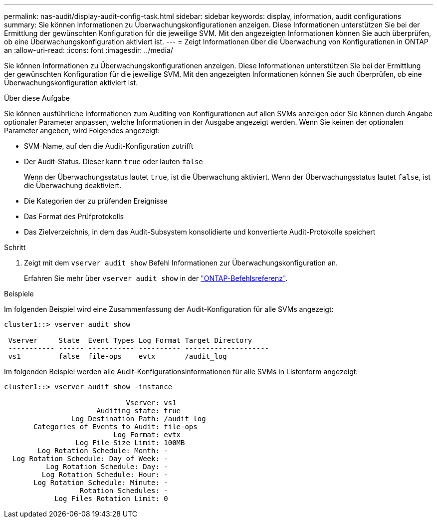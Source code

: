---
permalink: nas-audit/display-audit-config-task.html 
sidebar: sidebar 
keywords: display, information, audit configurations 
summary: Sie können Informationen zu Überwachungskonfigurationen anzeigen. Diese Informationen unterstützen Sie bei der Ermittlung der gewünschten Konfiguration für die jeweilige SVM. Mit den angezeigten Informationen können Sie auch überprüfen, ob eine Überwachungskonfiguration aktiviert ist. 
---
= Zeigt Informationen über die Überwachung von Konfigurationen in ONTAP an
:allow-uri-read: 
:icons: font
:imagesdir: ../media/


[role="lead"]
Sie können Informationen zu Überwachungskonfigurationen anzeigen. Diese Informationen unterstützen Sie bei der Ermittlung der gewünschten Konfiguration für die jeweilige SVM. Mit den angezeigten Informationen können Sie auch überprüfen, ob eine Überwachungskonfiguration aktiviert ist.

.Über diese Aufgabe
Sie können ausführliche Informationen zum Auditing von Konfigurationen auf allen SVMs anzeigen oder Sie können durch Angabe optionaler Parameter anpassen, welche Informationen in der Ausgabe angezeigt werden. Wenn Sie keinen der optionalen Parameter angeben, wird Folgendes angezeigt:

* SVM-Name, auf den die Audit-Konfiguration zutrifft
* Der Audit-Status. Dieser kann `true` oder lauten `false`
+
Wenn der Überwachungsstatus lautet `true`, ist die Überwachung aktiviert. Wenn der Überwachungsstatus lautet `false`, ist die Überwachung deaktiviert.

* Die Kategorien der zu prüfenden Ereignisse
* Das Format des Prüfprotokolls
* Das Zielverzeichnis, in dem das Audit-Subsystem konsolidierte und konvertierte Audit-Protokolle speichert


.Schritt
. Zeigt mit dem `vserver audit show` Befehl Informationen zur Überwachungskonfiguration an.
+
Erfahren Sie mehr über `vserver audit show` in der link:https://docs.netapp.com/us-en/ontap-cli/vserver-audit-show.html["ONTAP-Befehlsreferenz"^].



.Beispiele
Im folgenden Beispiel wird eine Zusammenfassung der Audit-Konfiguration für alle SVMs angezeigt:

[listing]
----
cluster1::> vserver audit show

 Vserver     State  Event Types Log Format Target Directory
 ----------- ------ ----------- ---------- --------------------
 vs1         false  file-ops    evtx       /audit_log
----
Im folgenden Beispiel werden alle Audit-Konfigurationsinformationen für alle SVMs in Listenform angezeigt:

[listing]
----
cluster1::> vserver audit show -instance

                             Vserver: vs1
                      Auditing state: true
                Log Destination Path: /audit_log
       Categories of Events to Audit: file-ops
                          Log Format: evtx
                 Log File Size Limit: 100MB
        Log Rotation Schedule: Month: -
  Log Rotation Schedule: Day of Week: -
          Log Rotation Schedule: Day: -
         Log Rotation Schedule: Hour: -
       Log Rotation Schedule: Minute: -
                  Rotation Schedules: -
            Log Files Rotation Limit: 0
----